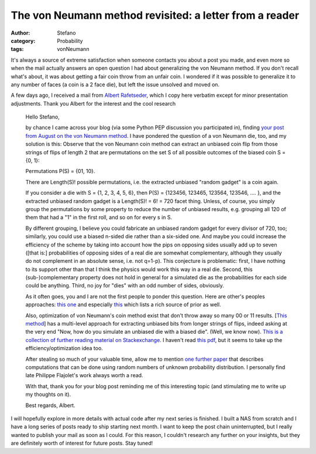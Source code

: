 The von Neumann method revisited: a letter from a reader
########################################################
:author: Stefano
:category: Probability
:tags: vonNeumann

It's always a source of extreme satisfaction when someone contacts you
about a post you made, and even more so when the mail actually answers
an open question I had about generalizing the von Neumann method. If you
don't recall what's about, it was about getting a fair coin throw from
an unfair coin. I wondered if it was possible to generalize it to any
number of faces (a coin is a 2 face die), but left the issue unsolved
and moved on.

A few days ago, I received a mail from `Albert
Rafetseder <http://cs.univie.ac.at/fc-team/infpers/Albert_Rafetseder/>`_,
which I copy here verbatim except for minor presentation adjustments.
Thank you Albert for the interest and the cool research

    Hello Stefano,

    by chance I came across your blog (via some Python PEP discussion you
    participated in), finding `your post from August on the von Neumann
    method <http://forthescience.org/blog/2013/08/05/fair-throw-from-an-unfair-coin/>`_.
    I have pondered the question of a von Neumann die, too, and my solution
    is this: Observe that the von Neumann coin method can extract an
    unbiased coin flip from those strings of flips of length 2 that are
    permutations on the set S of all possible outcomes of the biased coin 
    S = {0, 1}:

    Permutations P(S) = {01, 10}.

    There are Length(S)! possible permutations, i.e. the extracted unbiased
    "random gadget" is a coin again.

    If you consider a die with S = {1, 2, 3, 4, 5, 6}, then P(S) = {123456,
    123465, 123564, 123546, .... }, and the extracted unbiased random gadget
    is a Length(S)! = 6! = 720 facet thing. Unless, of course, you simply
    group the permutations by some property to reduce the number of unbiased
    results, e.g. grouping all 120 of them that had a "1" in the first roll,
    and so on for every s in S.

    By different grouping, I believe you could fabricate an unbiased random
    gadget for every divisor of 720, too; similarly, you could use a biased
    n-sided die rather than a six-sided one. And maybe you could increase
    the efficiency of the scheme by taking into account how the pips on
    opposing sides usually add up to seven ([that is:] probabilities of
    opposing sides of a real die are somewhat complementary, although they
    usually do not complement in an absolute sense, i.e. not q=1-p). This
    conjecture is problematic: first, I have nothing to its support other
    than that I think the physics would work this way in a real die. Second,
    this (sub-)complementary property does not hold in general for a
    simulated die as the probabilities for each side could be anything.
    Third, no joy for "dies" with an odd number of sides, obviously.

    As it often goes, you and I are not the first people to ponder this
    question. Here are other's peoples approaches: `this one <http://pit-claudel.fr/clement/blog/generating-uniformly-random-data-from-skewed-input-biased-coins-loaded-dice-skew-correction-and-the-von-neumann-extractor/>`_
    and especially `this <%20http://markus-jakobsson.com/papers/jakobsson-ieeeit00.pdf>`_
    which lists a rich source of prior as well.

    Also, optimization of von Neumann's coin method exist that don't throw
    away so many 00 or 11 results. [`This method <http://www.eecs.harvard.edu/~michaelm/coinflipext.pdf>`_] has a
    multi-level approach for extracting unbiased bits from longer strings of
    flips, indeed asking at the very end "Now, how do you simulate an
    unbiased die with a biased die". (Well, we know now). `This is a collection of
    further reading material on Stackexchange
    <http://math.stackexchange.com/questions/146605/improving-von-neumanns-unfair-coin-solution>`_.
    I haven't read `this pdf <http://web.eecs.umich.edu/~qstout/pap/AnnProb84.pdf>`_, but it
    seems to take up the efficiency/optimization idea too.

    After stealing so much of your valuable time, allow me to mention `one further paper <http://www.siam.org/proceedings/soda/2011/SODA11_015_flajoletp.pdf>`_
    that describes computations that can be done using random numbers of
    unknown probability distribution. I personally find late Philippe
    Flajolet's work always worth a read.

    With that, thank you for your blog post reminding me of this interesting
    topic (and stimulating me to write up my thoughts on it).

    Best regards,
    Albert.

I will hopefully explore in more details with actual code after my next
series is finished. I built a NAS from scratch and I have a long series
of posts ready to ship starting next month. I want to keep the post
chain uninterrupted, but I really wanted to publish your mail as soon as
I could. For this reason, I couldn't research any further on your
insights, but they are definitely worth of interest for future posts.
Stay tuned!
